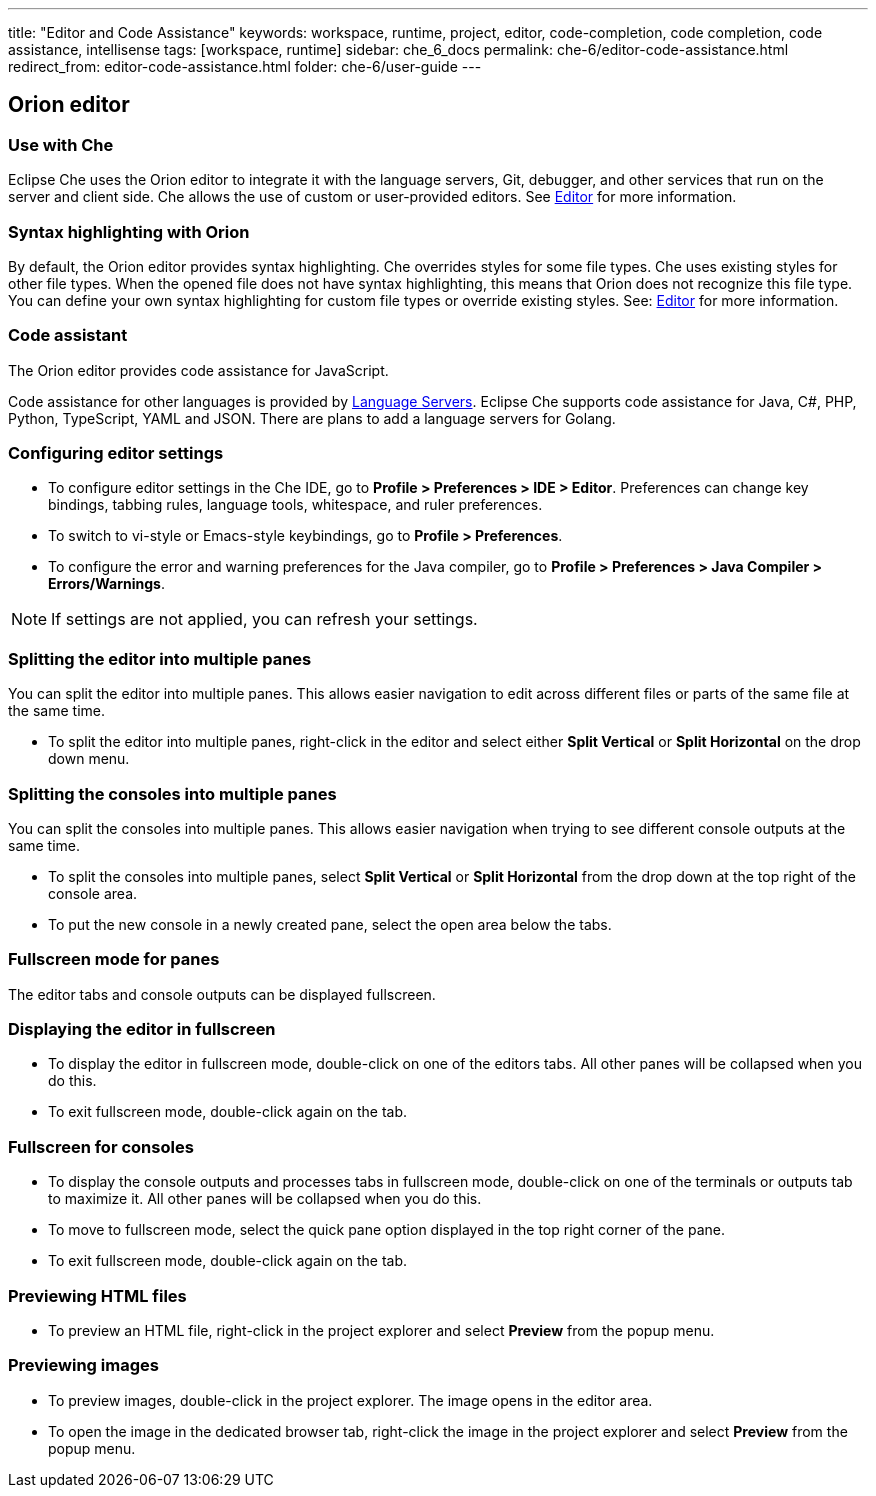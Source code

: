 ---
title: "Editor and Code Assistance"
keywords: workspace, runtime, project, editor, code-completion, code completion, code assistance, intellisense
tags: [workspace, runtime]
sidebar: che_6_docs
permalink: che-6/editor-code-assistance.html
redirect_from: editor-code-assistance.html
folder: che-6/user-guide
---


[id="orion-editor"]
== Orion editor

=== Use with Che
Eclipse Che uses the Orion editor to integrate it with the language servers, Git, debugger, and other services that run on the server and client side. Che allows the use of custom or user-provided editors. See link:editor.html[Editor] for more information.

[id="syntax-highlighting"]
=== Syntax highlighting with Orion

By default, the Orion editor provides syntax highlighting. Che overrides styles for some file types. Che uses existing styles for other file types. When the opened file does not have syntax highlighting, this means that Orion does not recognize this file type. You can define your own syntax highlighting for custom file types or override existing styles. See: link:editor.html[Editor] for more information.

[id="code-assistant"]
=== Code assistant

The Orion editor provides code assistance for JavaScript.

Code assistance for other languages is provided by link:language-servers.html[Language Servers]. Eclipse Che supports code assistance for Java, C#, PHP, Python, TypeScript, YAML and JSON. There are plans to add a language servers for Golang.

[id="configuring-editor-settings"]
=== Configuring editor settings

* To configure editor settings in the Che IDE, go to *Profile > Preferences > IDE > Editor*. Preferences can change key bindings, tabbing rules, language tools, whitespace, and ruler preferences. 

* To switch to vi-style or Emacs-style keybindings, go to *Profile > Preferences*.

* To configure the error and warning preferences for the Java compiler, go to  *Profile > Preferences > Java Compiler > Errors/Warnings*.

[NOTE]
====
If settings are not applied, you can refresh your settings.
====

[id="splitting-the-editor-into-multiple-panes"]
=== Splitting the editor into multiple panes 

You can split the editor into multiple panes. This allows easier navigation to edit across different files or parts of the same file at the same time. 

* To split the editor into multiple panes, right-click in the editor and select either *Split Vertical* or *Split Horizontal* on the drop down menu.

[id="splitting-the-consoles-into-multiple-panes"]
=== Splitting the consoles into multiple panes

You can split the consoles into multiple panes. This allows easier navigation when trying to see different console outputs at the same time. 

* To split the consoles into multiple panes, select *Split Vertical* or *Split Horizontal* from the drop down at the top right of the console area. 

* To put the new console in a newly created pane, select the open area below the tabs.

[id="fullsreen-mode-for-panes"]
=== Fullscreen mode for panes

The editor tabs and console outputs can be displayed fullscreen.

[id="displaying-the-editor-in-fullscreen"]
=== Displaying the editor in fullscreen 

* To display the editor in fullscreen mode, double-click on one of the editors tabs. All other panes will be collapsed when you do this. 

* To exit fullscreen mode, double-click again on the tab.

[id="fullscreen-for-consoles"]
=== Fullscreen for consoles

* To display the console outputs and processes tabs in fullscreen mode, double-click on one of the terminals or outputs tab to maximize it. All other panes will be collapsed when you do this. 

* To move to fullscreen mode, select the quick pane option displayed in the top right corner of the pane.

* To exit fullscreen mode, double-click again on the tab.

[id="previewing-html-files"]
=== Previewing HTML files

* To preview an HTML file, right-click in the project explorer and select *Preview* from the popup menu.

[id="previewing-images"]
=== Previewing images

* To preview images, double-click in the project explorer. The image opens in the editor area. 

* To open the image in the dedicated browser tab,  right-click the image in the project explorer and select *Preview* from the popup menu.
